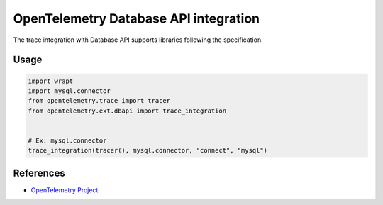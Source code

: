 OpenTelemetry Database API integration
=================================

The trace integration with Database API supports libraries following the specification.

.. PEP 249 -- Python Database API Specification v2.0: https://www.python.org/dev/peps/pep-0249/

Usage
-----

.. code:: python

    import wrapt
    import mysql.connector
    from opentelemetry.trace import tracer
    from opentelemetry.ext.dbapi import trace_integration


    # Ex: mysql.connector
    trace_integration(tracer(), mysql.connector, "connect", "mysql")


References
----------

* `OpenTelemetry Project <https://opentelemetry.io/>`_

